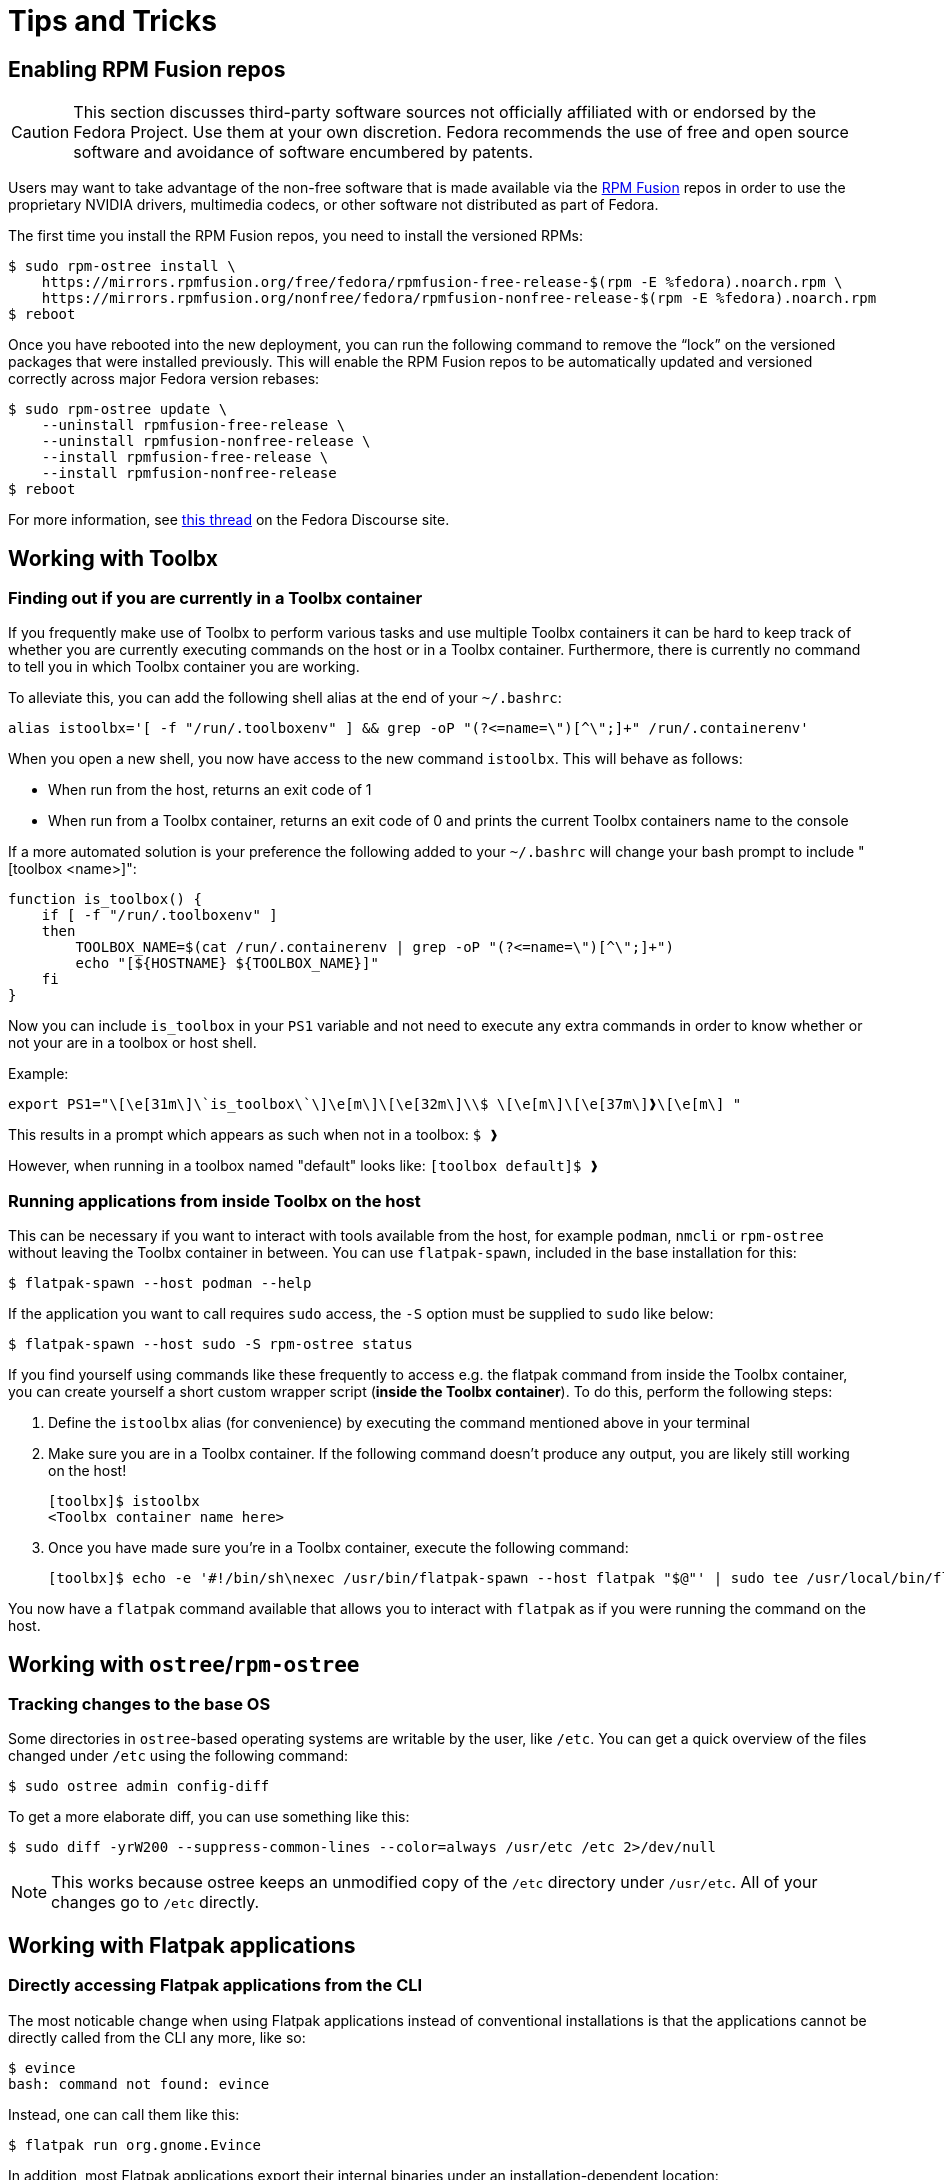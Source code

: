 = Tips and Tricks

== Enabling RPM Fusion repos

[CAUTION]
====
This section discusses third-party software sources not officially affiliated with or endorsed by the Fedora Project.
Use them at your own discretion.
Fedora recommends the use of free and open source software and avoidance of software encumbered by patents.
====

Users may want to take advantage of the non-free software that is made available via the https://rpmfusion.org/[RPM Fusion] repos in order to use the proprietary NVIDIA drivers, multimedia codecs, or other software not distributed as part of Fedora.

The first time you install the RPM Fusion repos, you need to install the versioned RPMs:

    $ sudo rpm-ostree install \
        https://mirrors.rpmfusion.org/free/fedora/rpmfusion-free-release-$(rpm -E %fedora).noarch.rpm \
        https://mirrors.rpmfusion.org/nonfree/fedora/rpmfusion-nonfree-release-$(rpm -E %fedora).noarch.rpm
    $ reboot


Once you have rebooted into the new deployment, you can run the following command to remove the “lock” on the versioned packages that were installed previously.
This will enable the RPM Fusion repos to be automatically updated and versioned correctly across major Fedora version rebases:

    $ sudo rpm-ostree update \
        --uninstall rpmfusion-free-release \
        --uninstall rpmfusion-nonfree-release \
        --install rpmfusion-free-release \
        --install rpmfusion-nonfree-release
    $ reboot

For more information, see https://discussion.fedoraproject.org/t/simplifying-updates-for-rpm-fusion-packages-and-other-packages-shipping-their-own-rpm-repos/30364[this thread] on the Fedora Discourse site.

== Working with Toolbx

=== Finding out if you are currently in a Toolbx container

If you frequently make use of Toolbx to perform various tasks and use multiple Toolbx containers it can be hard to keep track of whether you are currently executing commands on the host or in a Toolbx container.
Furthermore, there is currently no command to tell you in which Toolbx container you are working.

To alleviate this, you can add the following shell alias at the end of your `~/.bashrc`:

  alias istoolbx='[ -f "/run/.toolboxenv" ] && grep -oP "(?<=name=\")[^\";]+" /run/.containerenv'

When you open a new shell, you now have access to the new command `istoolbx`.
This will behave as follows:

* When run from the host, returns an exit code of 1
* When run from a Toolbx container, returns an exit code of 0 and prints the current Toolbx containers name to the console

If a more automated solution is your preference the following added to your `~/.bashrc` will change your bash prompt to include "[toolbox <name>]":

```
function is_toolbox() {
    if [ -f "/run/.toolboxenv" ]
    then
        TOOLBOX_NAME=$(cat /run/.containerenv | grep -oP "(?<=name=\")[^\";]+")
        echo "[${HOSTNAME} ${TOOLBOX_NAME}]"
    fi
}
```

Now you can include `is_toolbox` in your `PS1` variable and not need to execute any extra commands in order to know whether or not your are in a toolbox or host shell.

Example:
```
export PS1="\[\e[31m\]\`is_toolbox\`\]\e[m\]\[\e[32m\]\\$ \[\e[m\]\[\e[37m\]❱\[\e[m\] "
```

This results in a prompt which appears as such when not in a toolbox: `$ ❱`

However, when running in a toolbox named "default" looks like: `[toolbox default]$ ❱`

=== Running applications from inside Toolbx on the host

This can be necessary if you want to interact with tools available from the host, for example `podman`, `nmcli` or `rpm-ostree` without leaving the Toolbx container in between.
You can use `flatpak-spawn`, included in the base installation for this:

  $ flatpak-spawn --host podman --help

If the application you want to call requires `sudo` access, the `-S` option must be supplied to `sudo` like below:

  $ flatpak-spawn --host sudo -S rpm-ostree status

If you find yourself using commands like these frequently to access e.g. the flatpak command from inside the Toolbx container, you can create yourself a short custom wrapper script (*inside the Toolbx container*).
To do this, perform the following steps:

1. Define the `istoolbx` alias (for convenience) by executing the command mentioned above in your terminal

2. Make sure you are in a Toolbx container.
   If the following command doesn't produce any output, you are likely still working on the host!

     [toolbx]$ istoolbx
     <Toolbx container name here>

3. Once you have made sure you're in a Toolbx container, execute the following command:

    [toolbx]$ echo -e '#!/bin/sh\nexec /usr/bin/flatpak-spawn --host flatpak "$@"' | sudo tee /usr/local/bin/flatpak 1>/dev/null && sudo chmod +x /usr/local/bin/flatpak

You now have a `flatpak` command available that allows you to interact with `flatpak` as if you were running the command on the host.

== Working with `ostree`/`rpm-ostree`

=== Tracking changes to the base OS

Some directories in `ostree`-based operating systems are writable by the user, like `/etc`.
You can get a quick overview of the files changed under `/etc` using the following command:

  $ sudo ostree admin config-diff

To get a more elaborate diff, you can use something like this:

  $ sudo diff -yrW200 --suppress-common-lines --color=always /usr/etc /etc 2>/dev/null

NOTE: This works because ostree keeps an unmodified copy of the `/etc` directory under `/usr/etc`.
      All of your changes go to `/etc` directly.

== Working with Flatpak applications

=== Directly accessing Flatpak applications from the CLI

The most noticable change when using Flatpak applications instead of conventional installations is that the applications cannot be directly called from the CLI any more, like so:

  $ evince
  bash: command not found: evince

Instead, one can call them like this:

  $ flatpak run org.gnome.Evince

In addition, most Flatpak applications export their internal binaries under an installation-dependent location:

* For Flatpak applications installed from `system` remotes, these can be found under `/var/lib/flatpak/exports/bin/`
* For Flatpak applications installed from `user` remotes, these can be found under `$HOME/.local/share/flatpak/exports/bin/`

[NOTE]
====
If you're unsure to which installation a Flatpak application belongs, you can use this command to print it out:

  $ flatpak list --app --columns=name,installation
====

You can then either add these directories to your `$PATH`:

  $ org.gnome.Evince

or setup shell `alias`es as needed to make them available to the CLI like so:

  $ alias evince="flatpak run org.gnome.Evince"
    # or alias evince="org.gnome.Evince"
  $ evince
